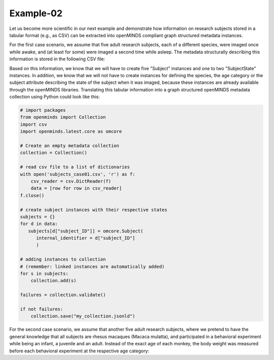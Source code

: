 Example-02
==========

Let us become more scientific in our next example and demonstrate how information on research subjects stored in a tabular format (e.g., as CSV) can be extracted into openMINDS compliant graph structured metadata instances.

For the first case scenario, we assume that five adult research subjects, each of a different species, were imaged once while awake, and (at least for some) were imaged a second time while asleep. The metadata structurally describing this information is stored in the following CSV file: 

.. csv-table:: subjects_case01.csv
   :file: ../../_static/test-data/subjects_case01.csv
   :widths: 10, 10, 10, 10, 10
   :header-rows: 1

Based on this information, we know that we will have to create five "Subject" instances and one to two "SubjectState" instances. In addition, we know that we will not have to create instances for defining the species, the age category or the subject attribute describing the state of the subject when it was imaged, because these instances are already available through the openMINDS libraries. Translating this tabular information into a graph structured openMINDS metadata collection using Python could look like this:

.. code-block:: python

   # import packages
   from openminds import Collection
   import csv
   import openminds.latest.core as omcore

   # Create an empty metadata collection
   collection = Collection()

   # read csv file to a list of dictionaries
   with open('subjects_case01.csv', 'r') as f:
       csv_reader = csv.DictReader(f)
       data = [row for row in csv_reader]
   f.close()

   # create subject instances with their respective states
   subjects = {}
   for d in data:
      subjects[d["subject_ID"]] = omcore.Subject(
         internal_identifier = d["subject_ID"]
         )

   # adding instances to collection
   # (remember: linked instances are automatically added)
   for s in subjects: 
       collection.add(s) 

   failures = collection.validate()

   if not failures:
       collection.save("my_collection.jsonld")

For the second case scenario, we assume that another five adult research subjects, where we pretend to have the general knowledge that all subjects are rhesus macaques (Macaca mulatta), and participated in a behavioral experiment while being an infant, a juvenile and an adult. Instead of the exact age of each monkey, the body weight was measured before each behavioral experiment at the respective age category:   

.. csv-table:: subjects_case02.csv
   :file: ../../_static/test-data/subjects_case02.csv
   :widths: 10, 10, 10, 10, 10
   :header-rows: 1
